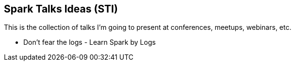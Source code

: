 == Spark Talks Ideas (STI)

This is the collection of talks I'm going to present at conferences, meetups, webinars, etc.

* Don't fear the logs - Learn Spark by Logs
